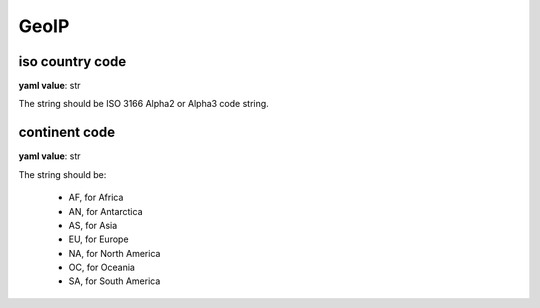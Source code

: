 .. _configure_geoip_value_types:

*****
GeoIP
*****

.. _conf_value_iso_country_code:

iso country code
================

**yaml value**: str

The string should be ISO 3166 Alpha2 or Alpha3 code string.

.. _conf_value_continent_code:

continent code
==============

**yaml value**: str

The string should be:

  - AF, for Africa
  - AN, for Antarctica
  - AS, for Asia
  - EU, for Europe
  - NA, for North America
  - OC, for Oceania
  - SA, for South America
